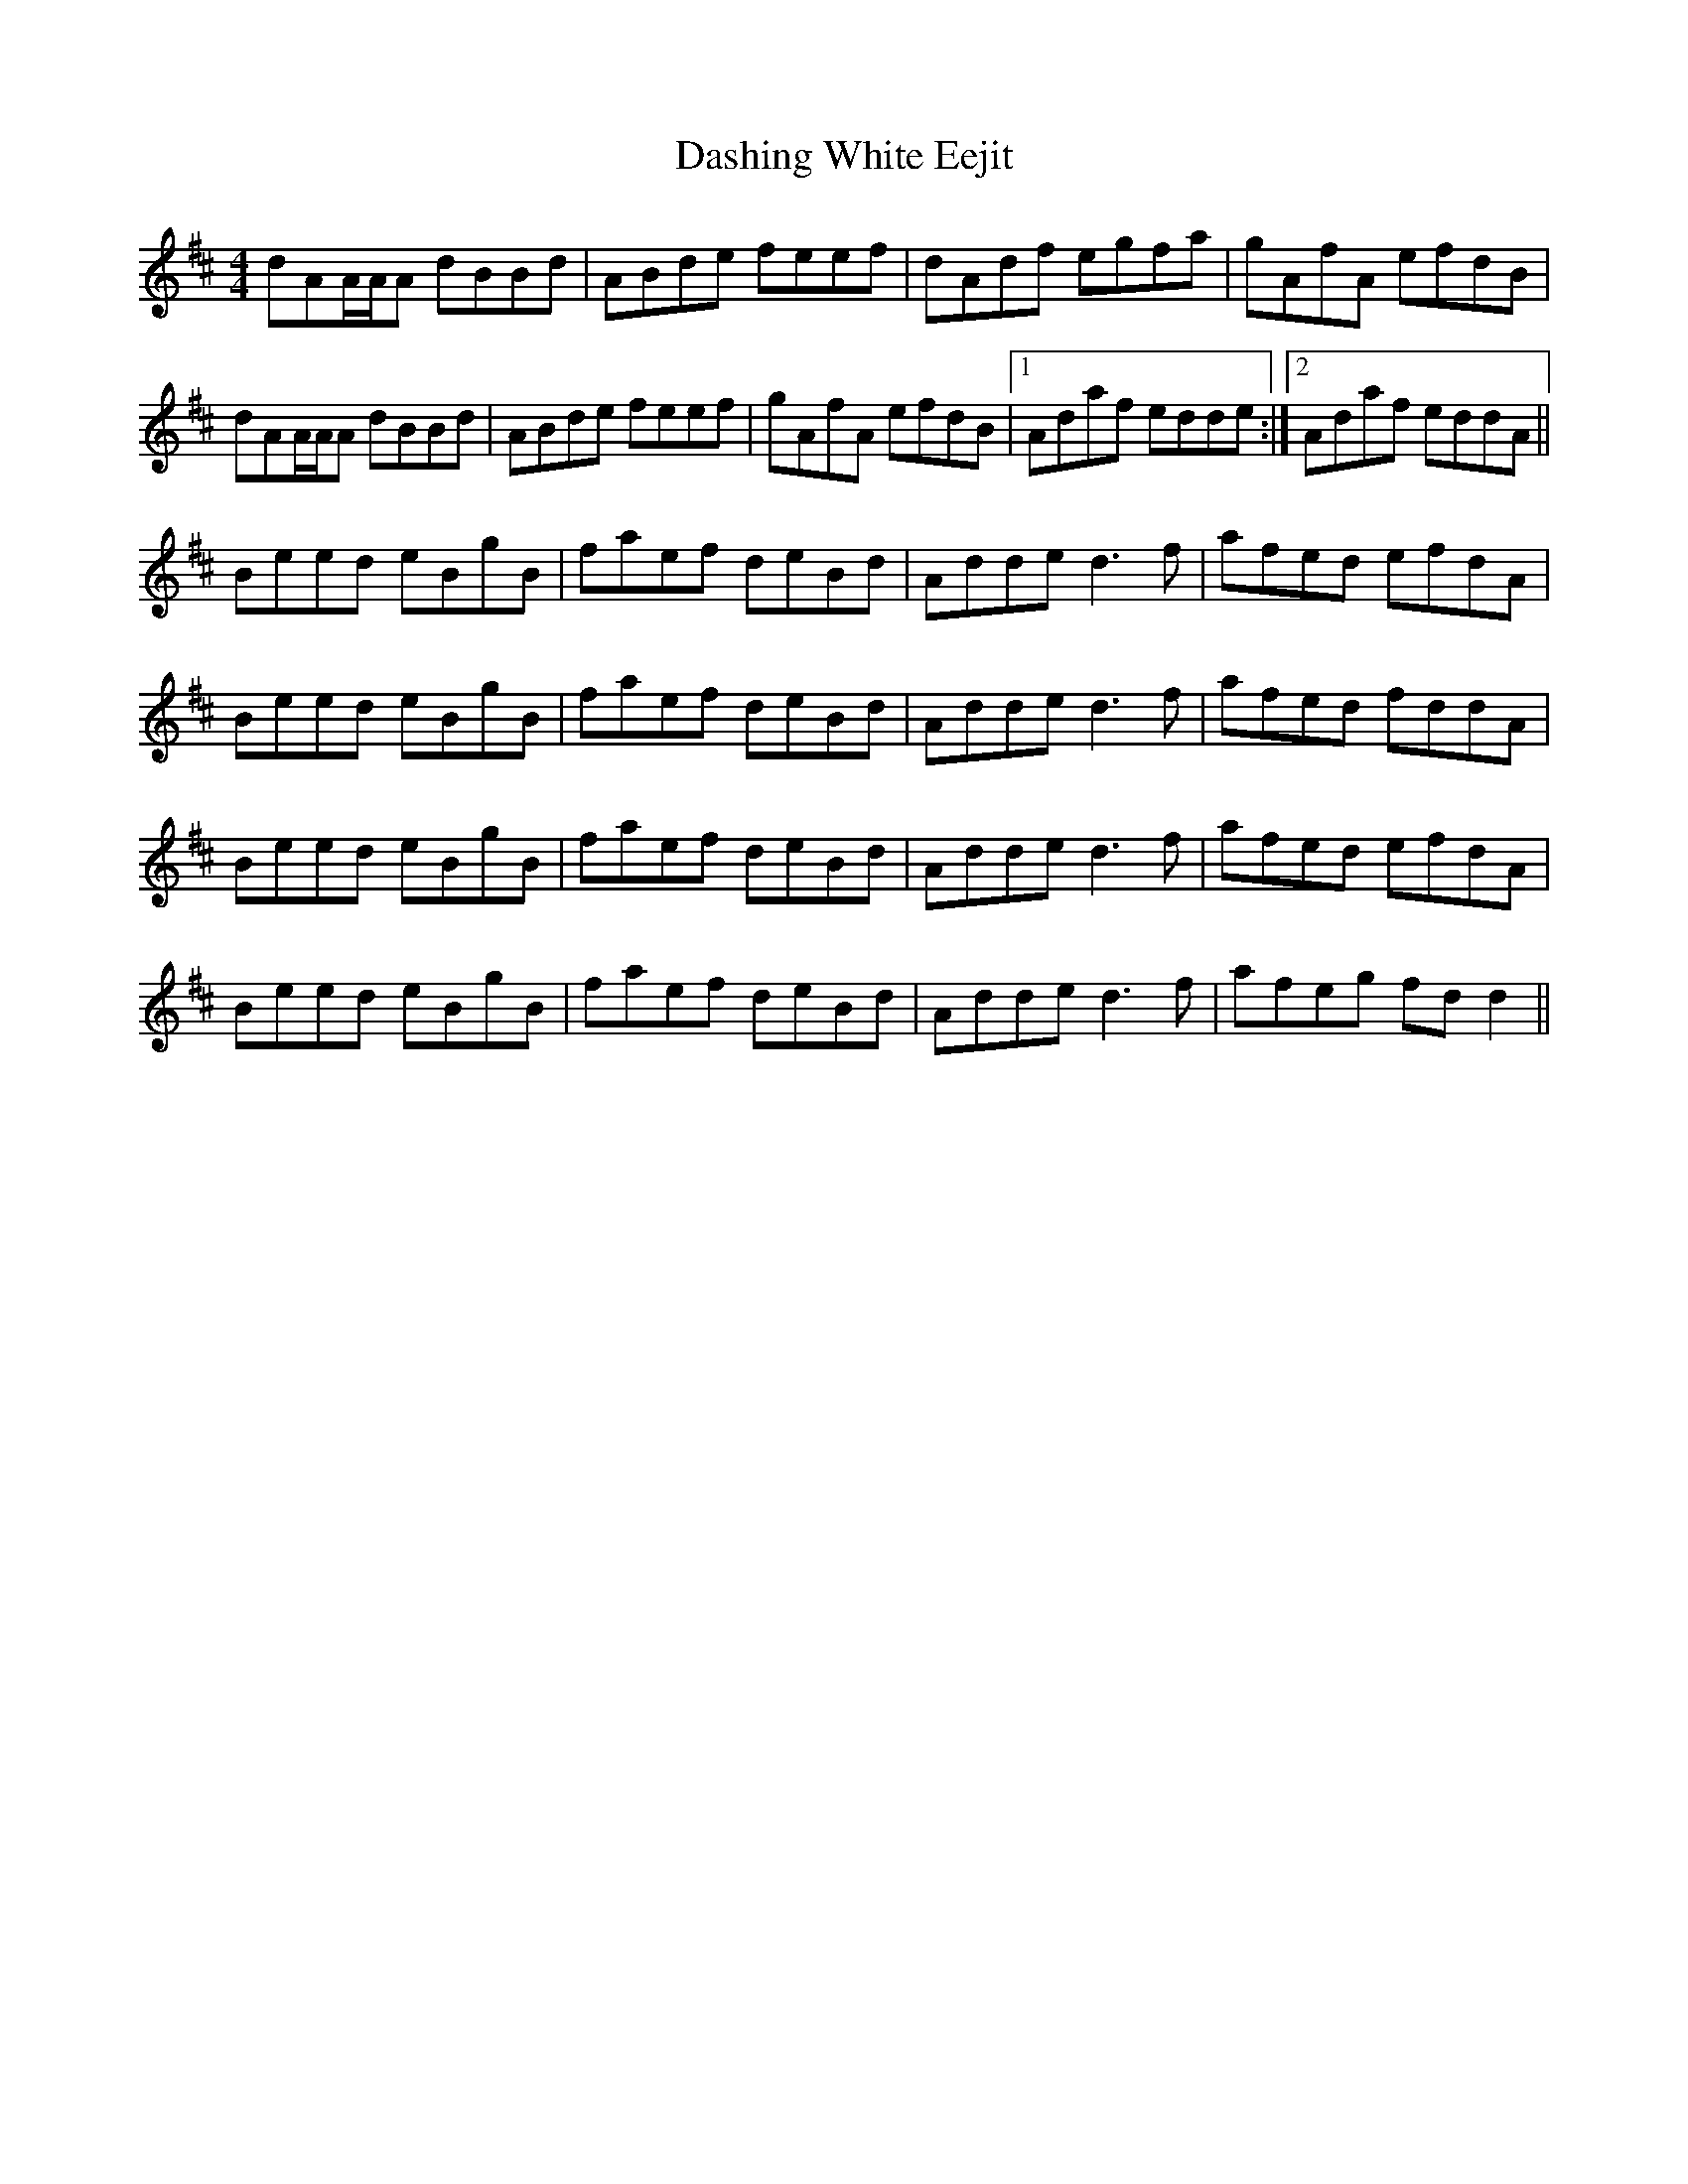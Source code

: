 X: 9541
T: Dashing White Eejit
R: reel
M: 4/4
K: Dmajor
dAA/A/A dBBd|ABde feef|dAdf egfa|gAfA efdB|
dAA/A/A dBBd|ABde feef|gAfA efdB|1 Adaf edde:|2 Adaf eddA||
Beed eBgB|faef deBd|Adde d3 f|afed efdA|
Beed eBgB|faef deBd|Adde d3 f|afed fddA|
Beed eBgB|faef deBd|Adde d3 f|afed efdA|
Beed eBgB|faef deBd|Adde d3 f|afeg fd d2||

